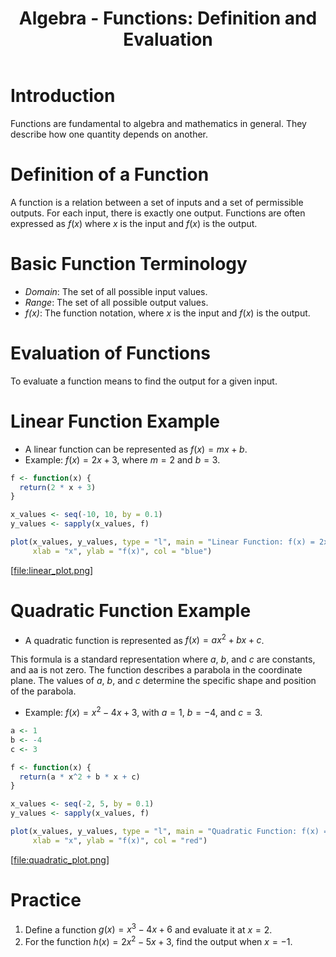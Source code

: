 #+TITLE: Algebra - Functions: Definition and Evaluation

* Introduction
  Functions are fundamental to algebra and mathematics in general. They describe how one quantity depends on another.

* Definition of a Function
  A function is a relation between a set of inputs and a set of permissible outputs. For each input, there is exactly one output. Functions are often expressed as \( f(x) \) where \( x \) is the input and \( f(x) \) is the output.

* Basic Function Terminology
  - /Domain/: The set of all possible input values.
  - /Range/: The set of all possible output values.
  - /f(x)/: The function notation, where \( x \) is the input and \( f(x) \) is the output.

* Evaluation of Functions
  To evaluate a function means to find the output for a given input.

* Linear Function Example
  - A linear function can be represented as \( f(x) = mx + b \).
  - Example: \( f(x) = 2x + 3 \), where \( m = 2 \) and \( b = 3 \).

  #+BEGIN_SRC R :results graphics :file linear_plot.png
    f <- function(x) {
      return(2 * x + 3)
    }

    x_values <- seq(-10, 10, by = 0.1)
    y_values <- sapply(x_values, f)

    plot(x_values, y_values, type = "l", main = "Linear Function: f(x) = 2x + 3",
         xlab = "x", ylab = "f(x)", col = "blue")
  #+END_SRC

  #+RESULTS:

  [file:linear_plot.png]

* Quadratic Function Example
  - A quadratic function is represented as \( f(x) = ax^2 + bx + c \).

This formula is a standard representation where \( a \), \( b \), and \( c \) are constants, and aa is not zero. The function describes a parabola in the coordinate plane. The values of \( a \), \( b \), and \( c \) determine the specific shape and position of the parabola.

  - Example: \( f(x) = x^2 - 4x + 3 \), with \( a = 1 \), \( b = -4 \), and \( c = 3 \).

  #+BEGIN_SRC R :results graphics :file quadratic_plot.png
    a <- 1
    b <- -4
    c <- 3

    f <- function(x) {
      return(a * x^2 + b * x + c)
    }

    x_values <- seq(-2, 5, by = 0.1)
    y_values <- sapply(x_values, f)

    plot(x_values, y_values, type = "l", main = "Quadratic Function: f(x) = x^2 - 4x + 3",
         xlab = "x", ylab = "f(x)", col = "red")
  #+END_SRC

  #+RESULTS:


  [file:quadratic_plot.png]

* Practice
  1. Define a function \( g(x) = x^3 - 4x + 6 \) and evaluate it at \( x = 2 \).
  2. For the function \( h(x) = 2x^2 - 5x + 3 \), find the output when \( x = -1 \).
